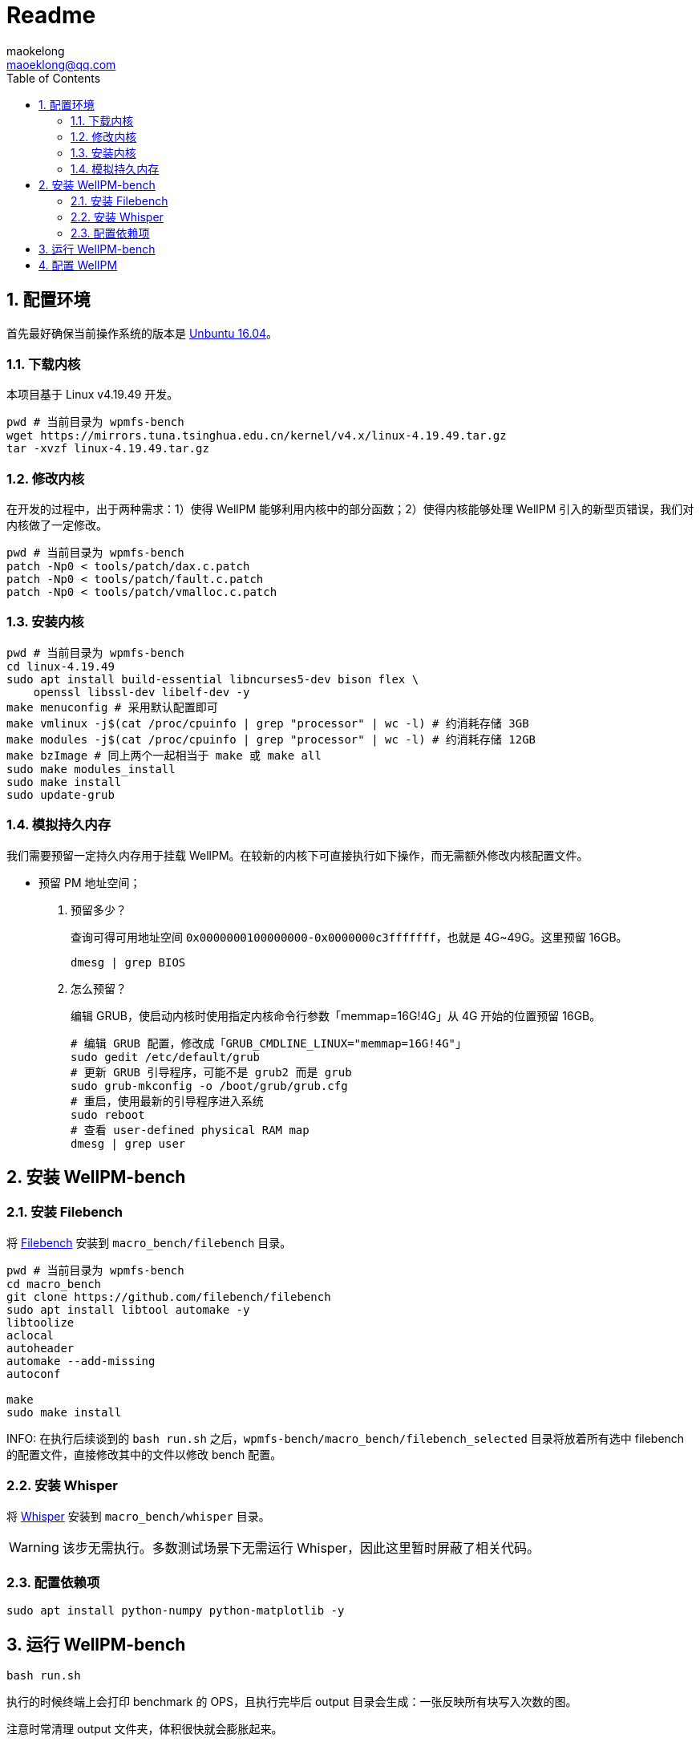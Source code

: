 = Readme
maokelong <maoeklong@qq.com>
:toc:
:toclevels: 4
:sectnums:
:sectnumlevels: 3
:stylesheet:
:icons: font

== 配置环境

首先最好确保当前操作系统的版本是 https://mirrors.tuna.tsinghua.edu.cn/ubuntu-releases/16.04/[Unbuntu 16.04]。

=== 下载内核

本项目基于 Linux v4.19.49 开发。

[source,bash]
----
pwd # 当前目录为 wpmfs-bench
wget https://mirrors.tuna.tsinghua.edu.cn/kernel/v4.x/linux-4.19.49.tar.gz
tar -xvzf linux-4.19.49.tar.gz
----

=== 修改内核

在开发的过程中，出于两种需求：1）使得 WellPM 能够利用内核中的部分函数；2）使得内核能够处理 WellPM 引入的新型页错误，我们对内核做了一定修改。

[source,bash]
----
pwd # 当前目录为 wpmfs-bench
patch -Np0 < tools/patch/dax.c.patch
patch -Np0 < tools/patch/fault.c.patch 
patch -Np0 < tools/patch/vmalloc.c.patch 
----

=== 安装内核

[source,bash]
----
pwd # 当前目录为 wpmfs-bench
cd linux-4.19.49
sudo apt install build-essential libncurses5-dev bison flex \
    openssl libssl-dev libelf-dev -y
make menuconfig # 采用默认配置即可
make vmlinux -j$(cat /proc/cpuinfo | grep "processor" | wc -l) # 约消耗存储 3GB
make modules -j$(cat /proc/cpuinfo | grep "processor" | wc -l) # 约消耗存储 12GB
make bzImage # 同上两个一起相当于 make 或 make all
sudo make modules_install
sudo make install
sudo update-grub
----

=== 模拟持久内存

我们需要预留一定持久内存用于挂载 WellPM。在较新的内核下可直接执行如下操作，而无需额外修改内核配置文件。

* 预留 PM 地址空间；
. 预留多少？
+
查询可得可用地址空间 `0x0000000100000000-0x0000000c3fffffff`，也就是 4G~49G。这里预留 16GB。
+
[source,bash]
----
dmesg | grep BIOS
----
. 怎么预留？
+
编辑 GRUB，使启动内核时使用指定内核命令行参数「memmap=16G!4G」从 4G 开始的位置预留 16GB。
+
[source,shell]
----
# 编辑 GRUB 配置，修改成「GRUB_CMDLINE_LINUX="memmap=16G!4G"」
sudo gedit /etc/default/grub
# 更新 GRUB 引导程序，可能不是 grub2 而是 grub
sudo grub-mkconfig -o /boot/grub/grub.cfg
# 重启，使用最新的引导程序进入系统
sudo reboot
# 查看 user-defined physical RAM map
dmesg | grep user
----

== 安装 WellPM-bench

=== 安装 Filebench

将 https://github.com/filebench/filebench[Filebench] 安装到 `macro_bench/filebench` 目录。

[source,shell]
----
pwd # 当前目录为 wpmfs-bench
cd macro_bench 
git clone https://github.com/filebench/filebench
sudo apt install libtool automake -y
libtoolize
aclocal
autoheader
automake --add-missing
autoconf

make
sudo make install
----

INFO: 在执行后续谈到的 `bash run.sh` 之后，`wpmfs-bench/macro_bench/filebench_selected` 目录将放着所有选中 filebench 的配置文件，直接修改其中的文件以修改 bench 配置。

=== 安装 Whisper

将 https://github.com/swapnilh/whisper[Whisper] 安装到 `macro_bench/whisper` 目录。

WARNING: 该步无需执行。多数测试场景下无需运行 Whisper，因此这里暂时屏蔽了相关代码。

=== 配置依赖项

[source,shell]
----
sudo apt install python-numpy python-matplotlib -y
----

== 运行 WellPM-bench

[source,shell]
----
bash run.sh
----

执行的时候终端上会打印 benchmark 的 OPS，且执行完毕后 output 目录会生成：一张反映所有块写入次数的图。

注意时常清理 output 文件夹，体积很快就会膨胀起来。

== 配置 WellPM

WellPM 目前提供了一些配置项。目前配置仅能通过直接修改 `wpmfs/scripts/config.sh` 中的变量进行配置。

对配置项的解释如下：

* CONFIG_PATH_PMEM_DEV
+
模拟的持久内存
* CONFIG_FS_INIT_HARD
+
硬启动方式挂载
* CONFIG_FS_DBGMASK
+
开启调试项
* CONFIG_FS_TIMING
+
统计关键功能的执行时间
* CONFIG_FS_ENABLE_TRACKING
+
开启写追踪
* CONFIG_FS_ENABLE_VMAP
+
将部分内存映射到 vmalloc space
* CONFIG_FS_ALLOCATOR
+
选择分配器
* CONFIG_FS_WL_SWITCH
+
选择损耗均衡功能（0 关闭）
* CONFIG_FS_INT_THRES
+
页迁移阈值（以 2 为底的幂）
* CONFIG_FS_CELL_ENDUR
+
单元寿命（以 2 为底的幂）
